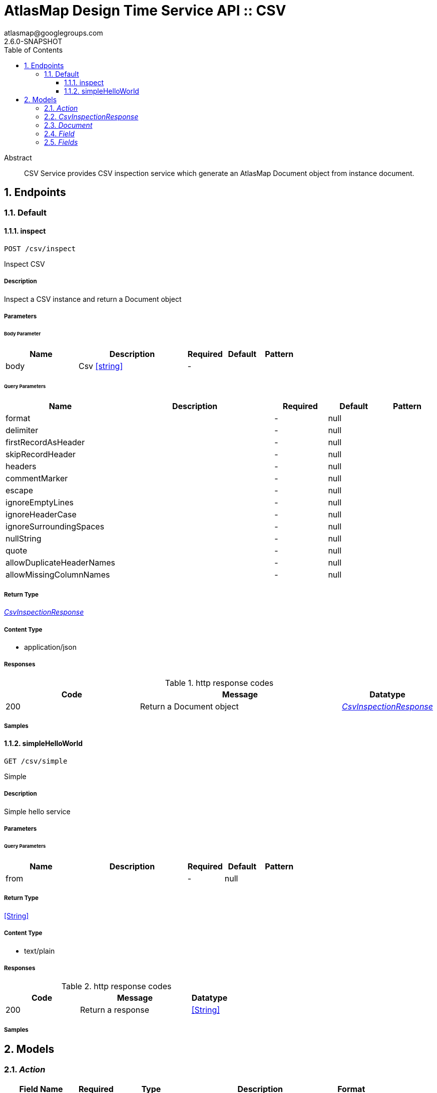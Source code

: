 = AtlasMap Design Time Service API :: CSV
atlasmap@googlegroups.com
2.6.0-SNAPSHOT
:toc: left
:numbered:
:toclevels: 3
:source-highlighter: highlightjs
:keywords: openapi, rest, AtlasMap Design Time Service API :: CSV
:specDir: 
:snippetDir: 
:generator-template: v1 2019-12-20
:info-url: https://www.atlasmap.io/
:app-name: AtlasMap Design Time Service API :: CSV

[abstract]
.Abstract
CSV Service provides CSV inspection service which generate an AtlasMap Document object from instance document. 


// markup not found, no include::{specDir}intro.adoc[opts=optional]



== Endpoints


[.Default]
=== Default


[.inspect]
==== inspect

`POST /csv/inspect`

Inspect CSV

===== Description

Inspect a CSV instance and return a Document object


// markup not found, no include::{specDir}csv/inspect/POST/spec.adoc[opts=optional]



===== Parameters


====== Body Parameter

[cols="2,3,1,1,1"]
|===
|Name| Description| Required| Default| Pattern

| body
| Csv <<string>>
| -
| 
| 

|===



====== Query Parameters

[cols="2,3,1,1,1"]
|===
|Name| Description| Required| Default| Pattern

| format
|  
| -
| null
| 

| delimiter
|  
| -
| null
| 

| firstRecordAsHeader
|  
| -
| null
| 

| skipRecordHeader
|  
| -
| null
| 

| headers
|  
| -
| null
| 

| commentMarker
|  
| -
| null
| 

| escape
|  
| -
| null
| 

| ignoreEmptyLines
|  
| -
| null
| 

| ignoreHeaderCase
|  
| -
| null
| 

| ignoreSurroundingSpaces
|  
| -
| null
| 

| nullString
|  
| -
| null
| 

| quote
|  
| -
| null
| 

| allowDuplicateHeaderNames
|  
| -
| null
| 

| allowMissingColumnNames
|  
| -
| null
| 

|===


===== Return Type

<<CsvInspectionResponse>>


===== Content Type

* application/json

===== Responses

.http response codes
[cols="2,3,1"]
|===
| Code | Message | Datatype


| 200
| Return a Document object
|  <<CsvInspectionResponse>>

|===

===== Samples


// markup not found, no include::{snippetDir}csv/inspect/POST/http-request.adoc[opts=optional]


// markup not found, no include::{snippetDir}csv/inspect/POST/http-response.adoc[opts=optional]



// file not found, no * wiremock data link :csv/inspect/POST/POST.json[]


ifdef::internal-generation[]
===== Implementation

// markup not found, no include::{specDir}csv/inspect/POST/implementation.adoc[opts=optional]


endif::internal-generation[]


[.simpleHelloWorld]
==== simpleHelloWorld

`GET /csv/simple`

Simple

===== Description

Simple hello service


// markup not found, no include::{specDir}csv/simple/GET/spec.adoc[opts=optional]



===== Parameters





====== Query Parameters

[cols="2,3,1,1,1"]
|===
|Name| Description| Required| Default| Pattern

| from
|  
| -
| null
| 

|===


===== Return Type


<<String>>


===== Content Type

* text/plain

===== Responses

.http response codes
[cols="2,3,1"]
|===
| Code | Message | Datatype


| 200
| Return a response
|  <<String>>

|===

===== Samples


// markup not found, no include::{snippetDir}csv/simple/GET/http-request.adoc[opts=optional]


// markup not found, no include::{snippetDir}csv/simple/GET/http-response.adoc[opts=optional]



// file not found, no * wiremock data link :csv/simple/GET/GET.json[]


ifdef::internal-generation[]
===== Implementation

// markup not found, no include::{specDir}csv/simple/GET/implementation.adoc[opts=optional]


endif::internal-generation[]


[#models]
== Models


[#Action]
=== _Action_ 



[.fields-Action]
[cols="2,1,2,4,1"]
|===
| Field Name| Required| Type| Description| Format

| @type
| 
| String 
| 
|  

|===


[#CsvInspectionResponse]
=== _CsvInspectionResponse_ 



[.fields-CsvInspectionResponse]
[cols="2,1,2,4,1"]
|===
| Field Name| Required| Type| Description| Format

| csvDocument
| 
| Document 
| 
|  

| errorMessage
| 
| String 
| 
|  

| executionTime
| 
| Long 
| 
| int64 

| jsonType
| X
| String 
| 
|  

|===


[#Document]
=== _Document_ 



[.fields-Document]
[cols="2,1,2,4,1"]
|===
| Field Name| Required| Type| Description| Format

| fields
| 
| Fields 
| 
|  

| jsonType
| X
| String 
| 
|  

|===


[#Field]
=== _Field_ 



[.fields-Field]
[cols="2,1,2,4,1"]
|===
| Field Name| Required| Type| Description| Format

| actions
| 
| List  of <<Action>>
| 
|  

| value
| 
| Object 
| 
|  

| arrayDimensions
| 
| Integer 
| 
| int32 

| arraySize
| 
| Integer 
| 
| int32 

| collectionType
| 
| String 
| 
|  _Enum:_ ALL, ARRAY, LIST, MAP, NONE, 

| docId
| 
| String 
| 
|  

| index
| 
| Integer 
| 
| int32 

| path
| 
| String 
| 
|  

| required
| 
| Boolean 
| 
|  

| status
| 
| String 
| 
|  _Enum:_ SUPPORTED, UNSUPPORTED, CACHED, ERROR, NOT_FOUND, EXCLUDED, 

| fieldType
| 
| String 
| 
|  _Enum:_ ANY, ANY_DATE, BIG_INTEGER, BOOLEAN, BYTE, BYTE_ARRAY, CHAR, COMPLEX, DATE, DATE_TIME, DATE_TIME_TZ, DATE_TZ, DECIMAL, DOUBLE, FLOAT, INTEGER, LONG, NONE, NUMBER, SHORT, STRING, TIME, TIME_TZ, UNSIGNED_BYTE, UNSIGNED_INTEGER, UNSIGNED_LONG, UNSIGNED_SHORT, UNSUPPORTED, 

| format
| 
| String 
| 
|  

| name
| 
| String 
| 
|  

| jsonType
| X
| String 
| 
|  

|===


[#Fields]
=== _Fields_ 



[.fields-Fields]
[cols="2,1,2,4,1"]
|===
| Field Name| Required| Type| Description| Format

| field
| 
| List  of <<Field>>
| 
|  

|===


